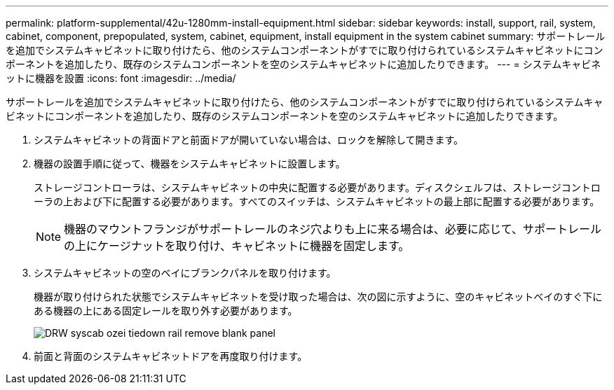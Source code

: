 ---
permalink: platform-supplemental/42u-1280mm-install-equipment.html 
sidebar: sidebar 
keywords: install, support, rail, system, cabinet, component, prepopulated, system, cabinet, equipment, install equipment in the system cabinet 
summary: サポートレールを追加でシステムキャビネットに取り付けたら、他のシステムコンポーネントがすでに取り付けられているシステムキャビネットにコンポーネントを追加したり、既存のシステムコンポーネントを空のシステムキャビネットに追加したりできます。 
---
= システムキャビネットに機器を設置
:icons: font
:imagesdir: ../media/


[role="lead"]
サポートレールを追加でシステムキャビネットに取り付けたら、他のシステムコンポーネントがすでに取り付けられているシステムキャビネットにコンポーネントを追加したり、既存のシステムコンポーネントを空のシステムキャビネットに追加したりできます。

. システムキャビネットの背面ドアと前面ドアが開いていない場合は、ロックを解除して開きます。
. 機器の設置手順に従って、機器をシステムキャビネットに設置します。
+
ストレージコントローラは、システムキャビネットの中央に配置する必要があります。ディスクシェルフは、ストレージコントローラの上および下に配置する必要があります。すべてのスイッチは、システムキャビネットの最上部に配置する必要があります。

+

NOTE: 機器のマウントフランジがサポートレールのネジ穴よりも上に来る場合は、必要に応じて、サポートレールの上にケージナットを取り付け、キャビネットに機器を固定します。

. システムキャビネットの空のベイにブランクパネルを取り付けます。
+
機器が取り付けられた状態でシステムキャビネットを受け取った場合は、次の図に示すように、空のキャビネットベイのすぐ下にある機器の上にある固定レールを取り外す必要があります。

+
image::../media/drw_syscab_ozei_tiedown_rail_remove_blank_panel.gif[DRW syscab ozei tiedown rail remove blank panel]

. 前面と背面のシステムキャビネットドアを再度取り付けます。

